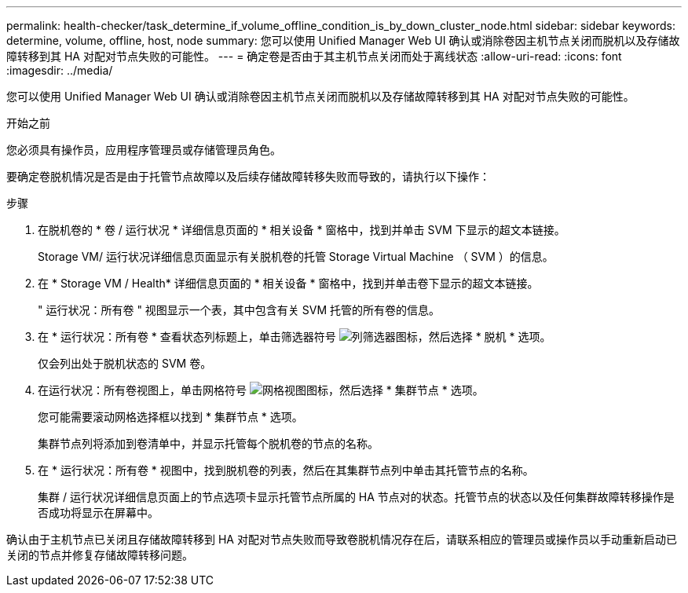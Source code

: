 ---
permalink: health-checker/task_determine_if_volume_offline_condition_is_by_down_cluster_node.html 
sidebar: sidebar 
keywords: determine, volume, offline, host, node 
summary: 您可以使用 Unified Manager Web UI 确认或消除卷因主机节点关闭而脱机以及存储故障转移到其 HA 对配对节点失败的可能性。 
---
= 确定卷是否由于其主机节点关闭而处于离线状态
:allow-uri-read: 
:icons: font
:imagesdir: ../media/


[role="lead"]
您可以使用 Unified Manager Web UI 确认或消除卷因主机节点关闭而脱机以及存储故障转移到其 HA 对配对节点失败的可能性。

.开始之前
您必须具有操作员，应用程序管理员或存储管理员角色。

要确定卷脱机情况是否是由于托管节点故障以及后续存储故障转移失败而导致的，请执行以下操作：

.步骤
. 在脱机卷的 * 卷 / 运行状况 * 详细信息页面的 * 相关设备 * 窗格中，找到并单击 SVM 下显示的超文本链接。
+
Storage VM/ 运行状况详细信息页面显示有关脱机卷的托管 Storage Virtual Machine （ SVM ）的信息。

. 在 * Storage VM / Health* 详细信息页面的 * 相关设备 * 窗格中，找到并单击卷下显示的超文本链接。
+
" 运行状况：所有卷 " 视图显示一个表，其中包含有关 SVM 托管的所有卷的信息。

. 在 * 运行状况：所有卷 * 查看状态列标题上，单击筛选器符号 image:../media/filtericon_um60.png["列筛选器图标"]，然后选择 * 脱机 * 选项。
+
仅会列出处于脱机状态的 SVM 卷。

. 在运行状况：所有卷视图上，单击网格符号 image:../media/gridviewicon.gif["网格视图图标"]，然后选择 * 集群节点 * 选项。
+
您可能需要滚动网格选择框以找到 * 集群节点 * 选项。

+
集群节点列将添加到卷清单中，并显示托管每个脱机卷的节点的名称。

. 在 * 运行状况：所有卷 * 视图中，找到脱机卷的列表，然后在其集群节点列中单击其托管节点的名称。
+
集群 / 运行状况详细信息页面上的节点选项卡显示托管节点所属的 HA 节点对的状态。托管节点的状态以及任何集群故障转移操作是否成功将显示在屏幕中。



确认由于主机节点已关闭且存储故障转移到 HA 对配对节点失败而导致卷脱机情况存在后，请联系相应的管理员或操作员以手动重新启动已关闭的节点并修复存储故障转移问题。
